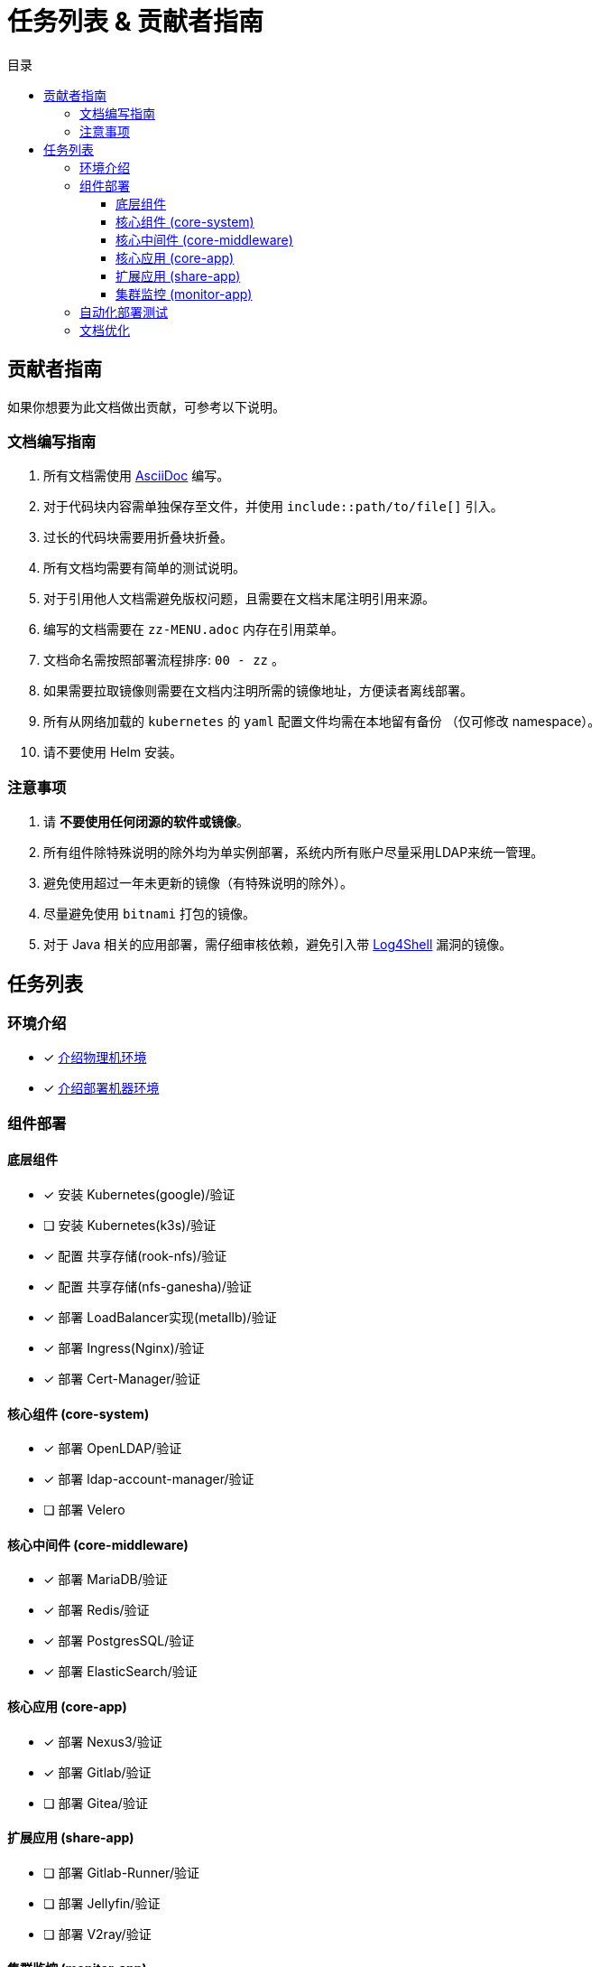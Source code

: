 = 任务列表 & 贡献者指南
:experimental:
:icons: font
:toc: right
:toc-title: 目录
:toclevels: 4
:source-highlighter: rouge

== 贡献者指南

如果你想要为此文档做出贡献，可参考以下说明。

=== 文档编写指南

. 所有文档需使用 link:https://asciidoc.org/[AsciiDoc] 编写。
. 对于代码块内容需单独保存至文件，并使用 `include::path/to/file[]` 引入。
. 过长的代码块需要用折叠块折叠。
. 所有文档均需要有简单的测试说明。
. 对于引用他人文档需避免版权问题，且需要在文档末尾注明引用来源。
. 编写的文档需要在 `zz-MENU.adoc` 内存在引用菜单。
. 文档命名需按照部署流程排序: `00 - zz` 。
. 如果需要拉取镜像则需要在文档内注明所需的镜像地址，方便读者离线部署。
. 所有从网络加载的 `kubernetes` 的  `yaml` 配置文件均需在本地留有备份 （仅可修改 namespace）。
. 请不要使用 Helm 安装。

=== 注意事项

. 请 *不要使用任何闭源的软件或镜像*。
. 所有组件除特殊说明的除外均为单实例部署，系统内所有账户尽量采用LDAP来统一管理。
. 避免使用超过一年未更新的镜像（有特殊说明的除外）。
. 尽量避免使用 `bitnami` 打包的镜像。
. 对于 Java 相关的应用部署，需仔细审核依赖，避免引入带 link:https://www.cve.org/CVERecord?id=CVE-2021-44228[Log4Shell] 漏洞的镜像。

== 任务列表

=== 环境介绍

* [x] link:./zz-document/other/HARDWARE_INFO.adoc[介绍物理机环境]
* [x] link:./zz-document/other/HARDWARE_INFO.adoc[介绍部署机器环境]

=== 组件部署

==== 底层组件

* [x] 安装 Kubernetes(google)/验证
* [ ] 安装 Kubernetes(k3s)/验证
//TODO
* [x] 配置 共享存储(rook-nfs)/验证
* [x] 配置 共享存储(nfs-ganesha)/验证
* [x] 部署 LoadBalancer实现(metallb)/验证
* [x] 部署 Ingress(Nginx)/验证
* [x] 部署 Cert-Manager/验证

==== 核心组件 (core-system)

* [x] 部署 OpenLDAP/验证
* [x] 部署 ldap-account-manager/验证
* [ ] 部署 Velero
//TODO

==== 核心中间件 (core-middleware)

* [x] 部署 MariaDB/验证
* [x] 部署 Redis/验证
* [x] 部署 PostgresSQL/验证
* [x] 部署 ElasticSearch/验证

==== 核心应用 (core-app)

* [x] 部署 Nexus3/验证
* [x] 部署 Gitlab/验证
* [ ] 部署 Gitea/验证
// TODO

==== 扩展应用 (share-app)

* [ ] 部署 Gitlab-Runner/验证
* [ ] 部署 Jellyfin/验证
* [ ] 部署 V2ray/验证

==== 集群监控 (monitor-app)

* [ ] 部署 Prometheus/验证
* [ ] 部署 AlertManager/验证
* [ ] 部署 Grafana/验证
* [ ] 部署 NodeExporter/验证

=== 自动化部署测试

* [ ] 使用 Gitlab Actions 做自动化测试

=== 文档优化

* [ ] 为所有的可变参数做标记和警告
